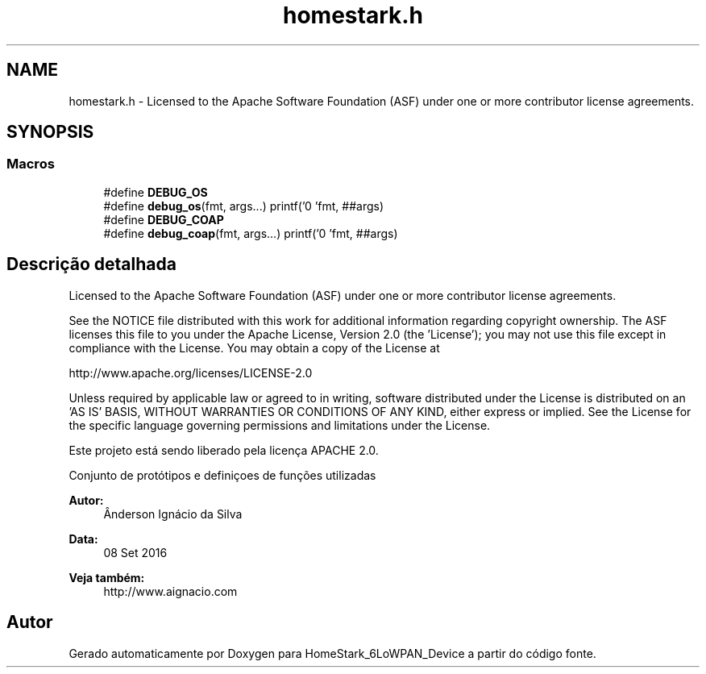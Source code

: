 .TH "homestark.h" 3 "Segunda, 26 de Setembro de 2016" "Version 1.0" "HomeStark_6LoWPAN_Device" \" -*- nroff -*-
.ad l
.nh
.SH NAME
homestark.h \- 
Licensed to the Apache Software Foundation (ASF) under one or more contributor license agreements\&.  

.SH SYNOPSIS
.br
.PP
.SS "Macros"

.in +1c
.ti -1c
.RI "#define \fBDEBUG_OS\fP"
.br
.ti -1c
.RI "#define \fBdebug_os\fP(fmt, args\&.\&.\&.)   printf('\\n[HomeStark] 'fmt, ##args)"
.br
.ti -1c
.RI "#define \fBDEBUG_COAP\fP"
.br
.ti -1c
.RI "#define \fBdebug_coap\fP(fmt, args\&.\&.\&.)   printf('\\n[CoAP] 'fmt, ##args)"
.br
.in -1c
.SH "Descrição detalhada"
.PP 
Licensed to the Apache Software Foundation (ASF) under one or more contributor license agreements\&. 

See the NOTICE file distributed with this work for additional information regarding copyright ownership\&. The ASF licenses this file to you under the Apache License, Version 2\&.0 (the 'License'); you may not use this file except in compliance with the License\&. You may obtain a copy of the License at
.PP
http://www.apache.org/licenses/LICENSE-2.0
.PP
Unless required by applicable law or agreed to in writing, software distributed under the License is distributed on an 'AS IS' BASIS, WITHOUT WARRANTIES OR CONDITIONS OF ANY KIND, either express or implied\&. See the License for the specific language governing permissions and limitations under the License\&.
.PP
Este projeto está sendo liberado pela licença APACHE 2\&.0\&.
.PP
Conjunto de protótipos e definiçoes de funções utilizadas 
.PP
\fBAutor:\fP
.RS 4
Ânderson Ignácio da Silva 
.RE
.PP
\fBData:\fP
.RS 4
08 Set 2016 
.RE
.PP
\fBVeja também:\fP
.RS 4
http://www.aignacio.com 
.RE
.PP

.SH "Autor"
.PP 
Gerado automaticamente por Doxygen para HomeStark_6LoWPAN_Device a partir do código fonte\&.
